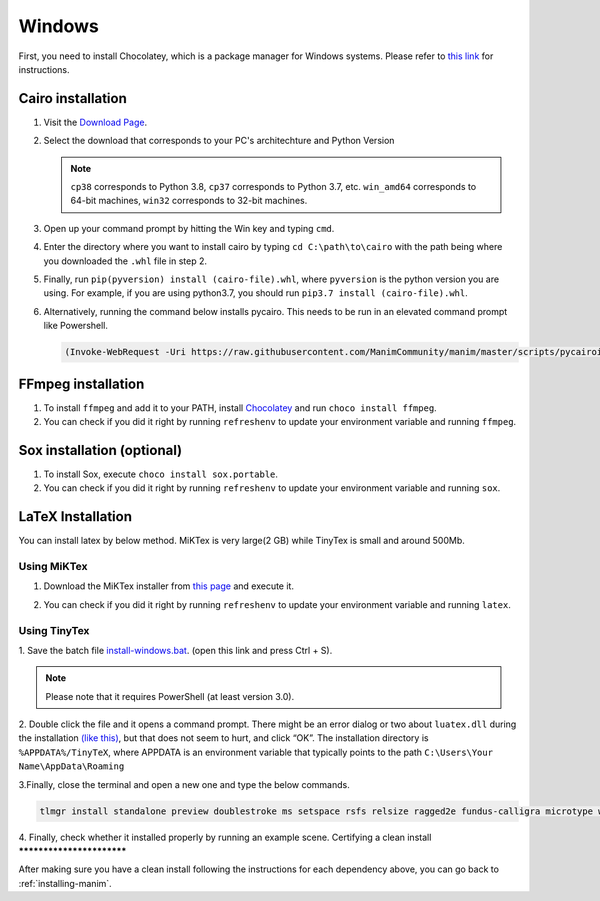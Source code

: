 Windows
=======

First, you need to install Chocolatey, which is a package manager for Windows
systems.  Please refer to `this link <https://chocolatey.org/install>`_ for
instructions.


Cairo installation
******************

1. Visit the `Download Page
   <https://www.lfd.uci.edu/~gohlke/pythonlibs/#pycairo>`_.

2. Select the download that corresponds to your PC's architechture and Python
   Version

   .. image:: ../_static/windows_cairo.png
       :align: center
       :width: 400px
       :alt: windows cairo download page

   .. note:: ``cp38`` corresponds to Python 3.8, ``cp37`` corresponds to Python
             3.7, etc. ``win_amd64`` corresponds to 64-bit machines, ``win32``
             corresponds to 32-bit machines.

3. Open up your command prompt by hitting the Win key and typing ``cmd``.

4. Enter the directory where you want to install cairo by typing ``cd
   C:\path\to\cairo`` with the path being where you downloaded the ``.whl``
   file in step 2.

5. Finally, run ``pip(pyversion) install (cairo-file).whl``, where
   ``pyversion`` is the python version you are using.  For example, if you are
   using python3.7, you should run ``pip3.7 install (cairo-file).whl``.


6. Alternatively, running the command below installs pycairo.  This needs to be
   run in an elevated command prompt like Powershell.

   .. code-block:: powershell

      (Invoke-WebRequest -Uri https://raw.githubusercontent.com/ManimCommunity/manim/master/scripts/pycairoinstall.py -UseBasicParsing).Content | py -3


FFmpeg installation
*******************

1. To install ``ffmpeg`` and add it to your PATH, install `Chocolatey
   <https://chocolatey.org/>`_ and run ``choco install ffmpeg``.

2. You can check if you did it right by running ``refreshenv`` to update your
   environment variable and running ``ffmpeg``.


Sox installation (optional)
***************************

1. To install Sox, execute ``choco install sox.portable``.

2. You can check if you did it right by running ``refreshenv`` to update your
   environment variable and running ``sox``.

LaTeX Installation
******************
You can install latex by below method. MiKTex is very large(2 GB) while TinyTex is small and around 500Mb.

Using MiKTex
------------
1. Download the MiKTex installer from `this page
   <https://miktex.org/download>`_ and execute it.

   .. image:: ../_static/windows_miktex.png
       :align: center
       :width: 500px
       :alt: windows latex download page

2. You can check if you did it right by running ``refreshenv`` to update your
   environment variable and running ``latex``.

Using TinyTex
-------------

1. Save the batch file `install-windows.bat
<https://yihui.org/gh/tinytex/tools/install-windows.bat>`_. (open this link and press Ctrl + S).

.. note:: Please note that it requires PowerShell (at least version 3.0).

2. Double click the file and it opens a command prompt. There might be an error 
dialog or two about ``luatex.dll`` during the installation `(like this)
<https://db.yihui.org/images/install-tl-win-lua.png>`_, but that does not seem to hurt, and click “OK”. The installation directory is ``%APPDATA%/TinyTeX``, where APPDATA is an environment variable that typically points to the path ``C:\Users\Your Name\AppData\Roaming``

3.Finally, close the terminal and open a new one and type the below commands.

.. code-block:: powershell

      tlmgr install standalone preview doublestroke ms setspace rsfs relsize ragged2e fundus-calligra microtype wasysym physics dvisvgm jknapltx wasy cm-super babel-english

4. Finally, check whether it installed properly by running an example scene.
Certifying a clean install
**************************

After making sure you have a clean install following the instructions for each
dependency above, you can go back to :ref:`installing-manim`.
